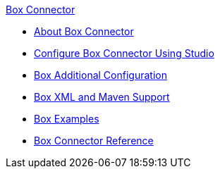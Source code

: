 .xref:index.adoc[Box Connector]
* xref:index.adoc[About Box Connector]
* xref:box-connector-studio.adoc[Configure Box Connector Using Studio]
* xref:box-connector-config-topics.adoc[Box Additional Configuration]
* xref:box-connector-xml-maven.adoc[Box XML and Maven Support]
* xref:box-connector-examples.adoc[Box Examples]
* xref:box-connector-reference.adoc[Box Connector Reference]

